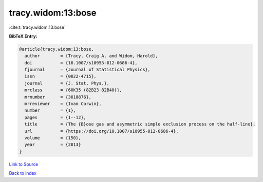 tracy.widom:13:bose
===================

:cite:t:`tracy.widom:13:bose`

**BibTeX Entry:**

.. code-block:: bibtex

   @article{tracy.widom:13:bose,
     author        = {Tracy, Craig A. and Widom, Harold},
     doi           = {10.1007/s10955-012-0686-4},
     fjournal      = {Journal of Statistical Physics},
     issn          = {0022-4715},
     journal       = {J. Stat. Phys.},
     mrclass       = {60K35 (82B23 82B40)},
     mrnumber      = {3018876},
     mrreviewer    = {Ivan Corwin},
     number        = {1},
     pages         = {1--12},
     title         = {The {B}ose gas and asymmetric simple exclusion process on the half-line},
     url           = {https://doi.org/10.1007/s10955-012-0686-4},
     volume        = {150},
     year          = {2013}
   }

`Link to Source <https://doi.org/10.1007/s10955-012-0686-4},>`_


`Back to index <../By-Cite-Keys.html>`_
